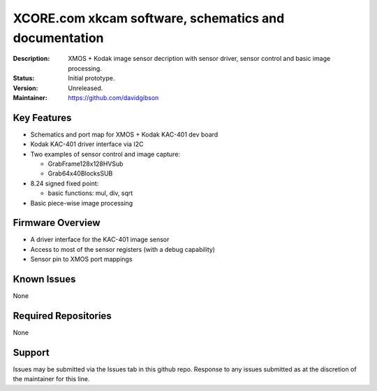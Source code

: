 XCORE.com xkcam software, schematics and documentation
.................................

:Description: XMOS + Kodak image sensor decription with sensor driver, sensor control and basic image processing.

:Status: Initial prototype.

:Version: Unreleased.

:Maintainer: https://github.com/davidgibson


Key Features
============

* Schematics and port map for XMOS + Kodak KAC-401 dev board
* Kodak KAC-401 driver interface via I2C
* Two examples of sensor control and image capture:

  - GrabFrame128x128HVSub
  - Grab64x40BlocksSUB
* 8.24 signed fixed point:

  - basic functions: mul, div, sqrt
* Basic piece-wise image processing

Firmware Overview
=================

* A driver interface for the KAC-401 image sensor
* Access to most of the sensor registers (with a debug capability)
* Sensor pin to XMOS port mappings

Known Issues
============

None

Required Repositories
=====================

None

Support
=======

Issues may be submitted via the Issues tab in this github repo. Response to any issues submitted as at the discretion of the maintainer for this line.
